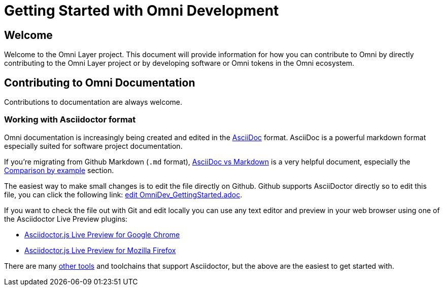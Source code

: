 = Getting Started with Omni Development

== Welcome

Welcome to the Omni Layer project. This document will provide information for how you can contribute to Omni by directly contributing to the Omni Layer project or by developing software or Omni tokens in the Omni ecosystem.


== Contributing to Omni Documentation

Contributions to documentation are always welcome.

=== Working with Asciidoctor format

Omni documentation is increasingly being created and edited in the http://asciidoctor.org[AsciiDoc] format. AsciiDoc is a powerful markdown format especially suited for software project documentation.

If you're migrating from Github Markdown (`.md` format), https://asciidoctor.org/docs/asciidoc-vs-markdown/[AsciiDoc vs Markdown] is a very helpful document, especially the https://asciidoctor.org/docs/asciidoc-vs-markdown/#comparison-by-example[Comparison by example] section.

The easiest way to make small changes is to edit the file directly on Github. Github supports AsciiDoctor directly so to edit this file, you can click the following link: https://github.com/OmniLayer/Documentation/edit/master/developer/OmniDev_GettingStarted.adoc[edit OmniDev_GettingStarted.adoc].

If you want to check the file out with Git and edit locally you can use any text editor and preview in your web browser using one of the Asciidoctor Live Preview plugins:

* https://chrome.google.com/webstore/detail/asciidoctorjs-live-previe/iaalpfgpbocpdfblpnhhgllgbdbchmia[Asciidoctor.js Live Preview for Google Chrome]
* https://addons.mozilla.org/en-US/firefox/addon/asciidoctorjs-live-preview/[Asciidoctor.js Live Preview for Mozilla Firefox]

There are many https://asciidoctor.org/docs/editing-asciidoc-with-live-preview/[other tools] and toolchains that support Asciidoctor, but the above are the easiest to get started with.
